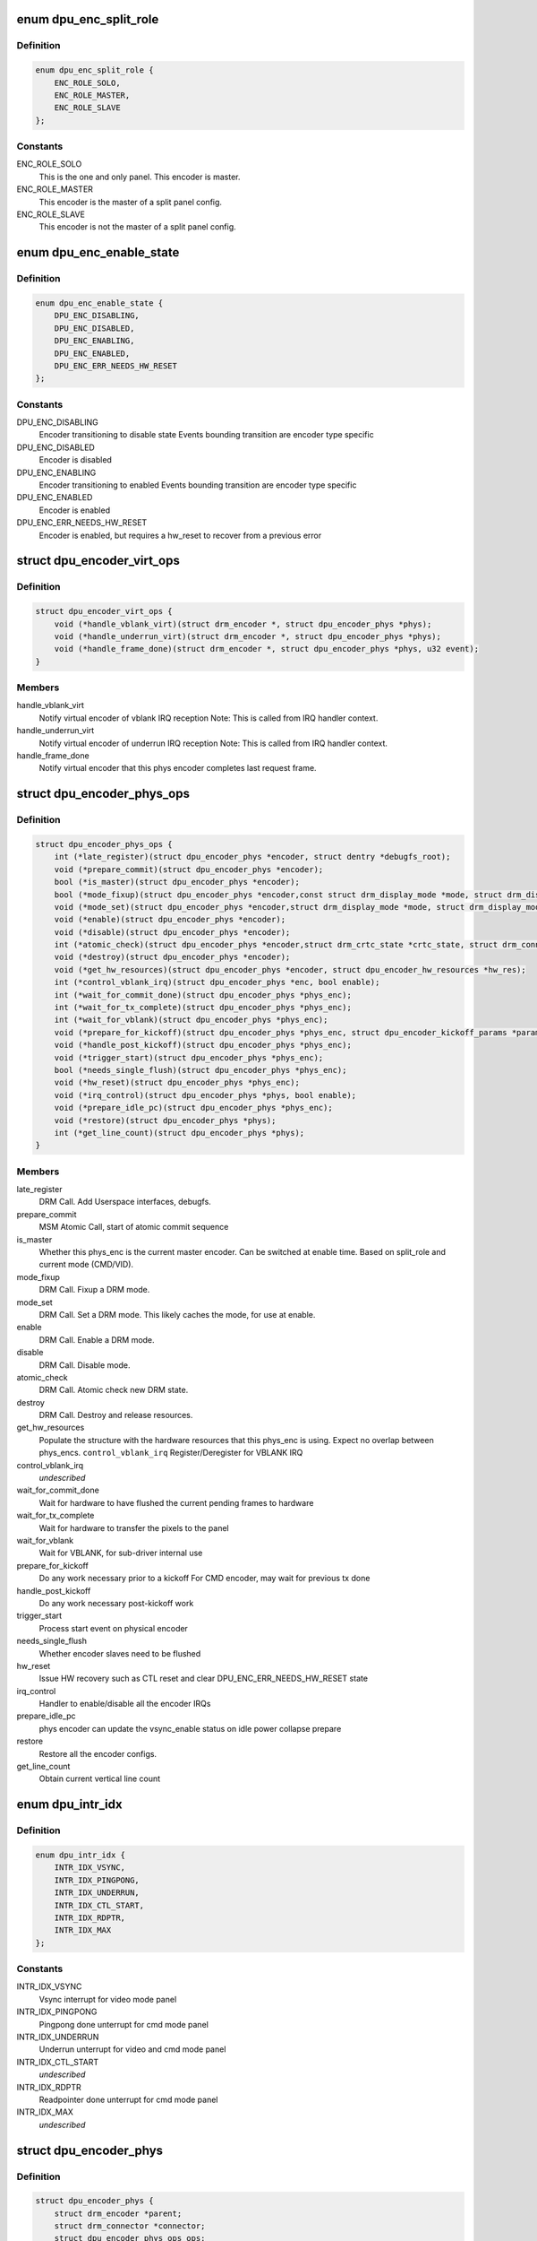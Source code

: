 .. -*- coding: utf-8; mode: rst -*-
.. src-file: drivers/gpu/drm/msm/disp/dpu1/dpu_encoder_phys.h

.. _`dpu_enc_split_role`:

enum dpu_enc_split_role
=======================

.. c:type:: enum dpu_enc_split_role

    Role this physical encoder will play in a split-panel configuration, where one panel is master, and others slaves. Masters have extra responsibilities, like managing the VBLANK IRQ.

.. _`dpu_enc_split_role.definition`:

Definition
----------

.. code-block:: c

    enum dpu_enc_split_role {
        ENC_ROLE_SOLO,
        ENC_ROLE_MASTER,
        ENC_ROLE_SLAVE
    };

.. _`dpu_enc_split_role.constants`:

Constants
---------

ENC_ROLE_SOLO
    This is the one and only panel. This encoder is master.

ENC_ROLE_MASTER
    This encoder is the master of a split panel config.

ENC_ROLE_SLAVE
    This encoder is not the master of a split panel config.

.. _`dpu_enc_enable_state`:

enum dpu_enc_enable_state
=========================

.. c:type:: enum dpu_enc_enable_state

    current enabled state of the physical encoder

.. _`dpu_enc_enable_state.definition`:

Definition
----------

.. code-block:: c

    enum dpu_enc_enable_state {
        DPU_ENC_DISABLING,
        DPU_ENC_DISABLED,
        DPU_ENC_ENABLING,
        DPU_ENC_ENABLED,
        DPU_ENC_ERR_NEEDS_HW_RESET
    };

.. _`dpu_enc_enable_state.constants`:

Constants
---------

DPU_ENC_DISABLING
    Encoder transitioning to disable state
    Events bounding transition are encoder type specific

DPU_ENC_DISABLED
    Encoder is disabled

DPU_ENC_ENABLING
    Encoder transitioning to enabled
    Events bounding transition are encoder type specific

DPU_ENC_ENABLED
    Encoder is enabled

DPU_ENC_ERR_NEEDS_HW_RESET
    Encoder is enabled, but requires a hw_reset
    to recover from a previous error

.. _`dpu_encoder_virt_ops`:

struct dpu_encoder_virt_ops
===========================

.. c:type:: struct dpu_encoder_virt_ops

    Interface the containing virtual encoder provides for the physical encoders to use to callback.

.. _`dpu_encoder_virt_ops.definition`:

Definition
----------

.. code-block:: c

    struct dpu_encoder_virt_ops {
        void (*handle_vblank_virt)(struct drm_encoder *, struct dpu_encoder_phys *phys);
        void (*handle_underrun_virt)(struct drm_encoder *, struct dpu_encoder_phys *phys);
        void (*handle_frame_done)(struct drm_encoder *, struct dpu_encoder_phys *phys, u32 event);
    }

.. _`dpu_encoder_virt_ops.members`:

Members
-------

handle_vblank_virt
    Notify virtual encoder of vblank IRQ reception
    Note: This is called from IRQ handler context.

handle_underrun_virt
    Notify virtual encoder of underrun IRQ reception
    Note: This is called from IRQ handler context.

handle_frame_done
    Notify virtual encoder that this phys encoder
    completes last request frame.

.. _`dpu_encoder_phys_ops`:

struct dpu_encoder_phys_ops
===========================

.. c:type:: struct dpu_encoder_phys_ops

    Interface the physical encoders provide to the containing virtual encoder.

.. _`dpu_encoder_phys_ops.definition`:

Definition
----------

.. code-block:: c

    struct dpu_encoder_phys_ops {
        int (*late_register)(struct dpu_encoder_phys *encoder, struct dentry *debugfs_root);
        void (*prepare_commit)(struct dpu_encoder_phys *encoder);
        bool (*is_master)(struct dpu_encoder_phys *encoder);
        bool (*mode_fixup)(struct dpu_encoder_phys *encoder,const struct drm_display_mode *mode, struct drm_display_mode *adjusted_mode);
        void (*mode_set)(struct dpu_encoder_phys *encoder,struct drm_display_mode *mode, struct drm_display_mode *adjusted_mode);
        void (*enable)(struct dpu_encoder_phys *encoder);
        void (*disable)(struct dpu_encoder_phys *encoder);
        int (*atomic_check)(struct dpu_encoder_phys *encoder,struct drm_crtc_state *crtc_state, struct drm_connector_state *conn_state);
        void (*destroy)(struct dpu_encoder_phys *encoder);
        void (*get_hw_resources)(struct dpu_encoder_phys *encoder, struct dpu_encoder_hw_resources *hw_res);
        int (*control_vblank_irq)(struct dpu_encoder_phys *enc, bool enable);
        int (*wait_for_commit_done)(struct dpu_encoder_phys *phys_enc);
        int (*wait_for_tx_complete)(struct dpu_encoder_phys *phys_enc);
        int (*wait_for_vblank)(struct dpu_encoder_phys *phys_enc);
        void (*prepare_for_kickoff)(struct dpu_encoder_phys *phys_enc, struct dpu_encoder_kickoff_params *params);
        void (*handle_post_kickoff)(struct dpu_encoder_phys *phys_enc);
        void (*trigger_start)(struct dpu_encoder_phys *phys_enc);
        bool (*needs_single_flush)(struct dpu_encoder_phys *phys_enc);
        void (*hw_reset)(struct dpu_encoder_phys *phys_enc);
        void (*irq_control)(struct dpu_encoder_phys *phys, bool enable);
        void (*prepare_idle_pc)(struct dpu_encoder_phys *phys_enc);
        void (*restore)(struct dpu_encoder_phys *phys);
        int (*get_line_count)(struct dpu_encoder_phys *phys);
    }

.. _`dpu_encoder_phys_ops.members`:

Members
-------

late_register
    DRM Call. Add Userspace interfaces, debugfs.

prepare_commit
    MSM Atomic Call, start of atomic commit sequence

is_master
    Whether this phys_enc is the current master
    encoder. Can be switched at enable time. Based
    on split_role and current mode (CMD/VID).

mode_fixup
    DRM Call. Fixup a DRM mode.

mode_set
    DRM Call. Set a DRM mode.
    This likely caches the mode, for use at enable.

enable
    DRM Call. Enable a DRM mode.

disable
    DRM Call. Disable mode.

atomic_check
    DRM Call. Atomic check new DRM state.

destroy
    DRM Call. Destroy and release resources.

get_hw_resources
    Populate the structure with the hardware
    resources that this phys_enc is using.
    Expect no overlap between phys_encs.
    \ ``control_vblank_irq``\           Register/Deregister for VBLANK IRQ

control_vblank_irq
    *undescribed*

wait_for_commit_done
    Wait for hardware to have flushed the
    current pending frames to hardware

wait_for_tx_complete
    Wait for hardware to transfer the pixels
    to the panel

wait_for_vblank
    Wait for VBLANK, for sub-driver internal use

prepare_for_kickoff
    Do any work necessary prior to a kickoff
    For CMD encoder, may wait for previous tx done

handle_post_kickoff
    Do any work necessary post-kickoff work

trigger_start
    Process start event on physical encoder

needs_single_flush
    Whether encoder slaves need to be flushed

hw_reset
    Issue HW recovery such as CTL reset and clear
    DPU_ENC_ERR_NEEDS_HW_RESET state

irq_control
    Handler to enable/disable all the encoder IRQs

prepare_idle_pc
    phys encoder can update the vsync_enable status
    on idle power collapse prepare

restore
    Restore all the encoder configs.

get_line_count
    Obtain current vertical line count

.. _`dpu_intr_idx`:

enum dpu_intr_idx
=================

.. c:type:: enum dpu_intr_idx

    dpu encoder interrupt index

.. _`dpu_intr_idx.definition`:

Definition
----------

.. code-block:: c

    enum dpu_intr_idx {
        INTR_IDX_VSYNC,
        INTR_IDX_PINGPONG,
        INTR_IDX_UNDERRUN,
        INTR_IDX_CTL_START,
        INTR_IDX_RDPTR,
        INTR_IDX_MAX
    };

.. _`dpu_intr_idx.constants`:

Constants
---------

INTR_IDX_VSYNC
    Vsync interrupt for video mode panel

INTR_IDX_PINGPONG
    Pingpong done unterrupt for cmd mode panel

INTR_IDX_UNDERRUN
    Underrun unterrupt for video and cmd mode panel

INTR_IDX_CTL_START
    *undescribed*

INTR_IDX_RDPTR
    Readpointer done unterrupt for cmd mode panel

INTR_IDX_MAX
    *undescribed*

.. _`dpu_encoder_phys`:

struct dpu_encoder_phys
=======================

.. c:type:: struct dpu_encoder_phys

    physical encoder that drives a single INTF block tied to a specific panel / sub-panel. Abstract type, sub-classed by phys_vid or phys_cmd for video mode or command mode encs respectively.

.. _`dpu_encoder_phys.definition`:

Definition
----------

.. code-block:: c

    struct dpu_encoder_phys {
        struct drm_encoder *parent;
        struct drm_connector *connector;
        struct dpu_encoder_phys_ops ops;
        const struct dpu_encoder_virt_ops *parent_ops;
        struct dpu_hw_mdp *hw_mdptop;
        struct dpu_hw_ctl *hw_ctl;
        struct dpu_hw_pingpong *hw_pp;
        struct dpu_kms *dpu_kms;
        struct drm_display_mode cached_mode;
        enum dpu_enc_split_role split_role;
        enum dpu_intf_mode intf_mode;
        enum dpu_intf intf_idx;
        spinlock_t *enc_spinlock;
        enum dpu_enc_enable_state enable_state;
        atomic_t vblank_refcount;
        atomic_t vsync_cnt;
        atomic_t underrun_cnt;
        atomic_t pending_ctlstart_cnt;
        atomic_t pending_kickoff_cnt;
        wait_queue_head_t pending_kickoff_wq;
        struct dpu_encoder_irq irq[INTR_IDX_MAX];
    }

.. _`dpu_encoder_phys.members`:

Members
-------

parent
    Pointer to the containing virtual encoder

connector
    If a mode is set, cached pointer to the active connector

ops
    Operations exposed to the virtual encoder

parent_ops
    Callbacks exposed by the parent to the phys_enc

hw_mdptop
    Hardware interface to the top registers

hw_ctl
    Hardware interface to the ctl registers

hw_pp
    Hardware interface to the ping pong registers

dpu_kms
    Pointer to the dpu_kms top level

cached_mode
    DRM mode cached at mode_set time, acted on in enable

split_role
    Role to play in a split-panel configuration

intf_mode
    Interface mode

intf_idx
    Interface index on dpu hardware

enc_spinlock
    Virtual-Encoder-Wide Spin Lock for IRQ purposes

enable_state
    Enable state tracking

vblank_refcount
    Reference count of vblank request

vsync_cnt
    Vsync count for the physical encoder

underrun_cnt
    Underrun count for the physical encoder

pending_ctlstart_cnt
    Atomic counter tracking the number of ctl start
    pending.

pending_kickoff_cnt
    Atomic counter tracking the number of kickoffs
    vs. the number of done/vblank irqs. Should hover
    between 0-2 Incremented when a new kickoff is
    scheduled. Decremented in irq handler

pending_kickoff_wq
    Wait queue for blocking until kickoff completes

irq
    IRQ tracking structures

.. _`dpu_encoder_phys_vid`:

struct dpu_encoder_phys_vid
===========================

.. c:type:: struct dpu_encoder_phys_vid

    sub-class of dpu_encoder_phys to handle video mode specific operations

.. _`dpu_encoder_phys_vid.definition`:

Definition
----------

.. code-block:: c

    struct dpu_encoder_phys_vid {
        struct dpu_encoder_phys base;
        struct dpu_hw_intf *hw_intf;
        struct intf_timing_params timing_params;
    }

.. _`dpu_encoder_phys_vid.members`:

Members
-------

base
    Baseclass physical encoder structure

hw_intf
    Hardware interface to the intf registers

timing_params
    Current timing parameter

.. _`dpu_encoder_phys_cmd`:

struct dpu_encoder_phys_cmd
===========================

.. c:type:: struct dpu_encoder_phys_cmd

    sub-class of dpu_encoder_phys to handle command mode specific operations

.. _`dpu_encoder_phys_cmd.definition`:

Definition
----------

.. code-block:: c

    struct dpu_encoder_phys_cmd {
        struct dpu_encoder_phys base;
        int stream_sel;
        bool serialize_wait4pp;
        int pp_timeout_report_cnt;
        atomic_t pending_vblank_cnt;
        wait_queue_head_t pending_vblank_wq;
    }

.. _`dpu_encoder_phys_cmd.members`:

Members
-------

base
    Baseclass physical encoder structure

stream_sel
    Stream selection for multi-stream interfaces

serialize_wait4pp
    serialize wait4pp feature waits for pp_done interrupt
    after ctl_start instead of before next frame kickoff

pp_timeout_report_cnt
    number of pingpong done irq timeout errors

pending_vblank_cnt
    Atomic counter tracking pending wait for VBLANK

pending_vblank_wq
    Wait queue for blocking until VBLANK received

.. _`dpu_enc_phys_init_params`:

struct dpu_enc_phys_init_params
===============================

.. c:type:: struct dpu_enc_phys_init_params

    initialization parameters for phys encs

.. _`dpu_enc_phys_init_params.definition`:

Definition
----------

.. code-block:: c

    struct dpu_enc_phys_init_params {
        struct dpu_kms *dpu_kms;
        struct drm_encoder *parent;
        const struct dpu_encoder_virt_ops *parent_ops;
        enum dpu_enc_split_role split_role;
        enum dpu_intf intf_idx;
        spinlock_t *enc_spinlock;
    }

.. _`dpu_enc_phys_init_params.members`:

Members
-------

dpu_kms
    Pointer to the dpu_kms top level

parent
    Pointer to the containing virtual encoder

parent_ops
    Callbacks exposed by the parent to the phys_enc

split_role
    Role to play in a split-panel configuration

intf_idx
    Interface index this phys_enc will control

enc_spinlock
    Virtual-Encoder-Wide Spin Lock for IRQ purposes

.. _`dpu_encoder_phys_vid_init`:

dpu_encoder_phys_vid_init
=========================

.. c:function:: struct dpu_encoder_phys *dpu_encoder_phys_vid_init(struct dpu_enc_phys_init_params *p)

    Construct a new video mode physical encoder

    :param p:
        Pointer to init params structure
    :type p: struct dpu_enc_phys_init_params \*

.. _`dpu_encoder_phys_vid_init.return`:

Return
------

Error code or newly allocated encoder

.. _`dpu_encoder_phys_cmd_init`:

dpu_encoder_phys_cmd_init
=========================

.. c:function:: struct dpu_encoder_phys *dpu_encoder_phys_cmd_init(struct dpu_enc_phys_init_params *p)

    Construct a new command mode physical encoder

    :param p:
        Pointer to init params structure
    :type p: struct dpu_enc_phys_init_params \*

.. _`dpu_encoder_phys_cmd_init.return`:

Return
------

Error code or newly allocated encoder

.. _`dpu_encoder_helper_trigger_start`:

dpu_encoder_helper_trigger_start
================================

.. c:function:: void dpu_encoder_helper_trigger_start(struct dpu_encoder_phys *phys_enc)

    control start helper function This helper function may be optionally specified by physical encoders if they require ctl_start triggering.

    :param phys_enc:
        Pointer to physical encoder structure
    :type phys_enc: struct dpu_encoder_phys \*

.. _`dpu_encoder_helper_hw_reset`:

dpu_encoder_helper_hw_reset
===========================

.. c:function:: void dpu_encoder_helper_hw_reset(struct dpu_encoder_phys *phys_enc)

    issue ctl hw reset This helper function may be optionally specified by physical encoders if they require ctl hw reset. If state is currently DPU_ENC_ERR_NEEDS_HW_RESET, it is set back to DPU_ENC_ENABLED.

    :param phys_enc:
        Pointer to physical encoder structure
    :type phys_enc: struct dpu_encoder_phys \*

.. _`dpu_encoder_helper_split_config`:

dpu_encoder_helper_split_config
===============================

.. c:function:: void dpu_encoder_helper_split_config(struct dpu_encoder_phys *phys_enc, enum dpu_intf interface)

    split display configuration helper function This helper function may be used by physical encoders to configure the split display related registers.

    :param phys_enc:
        Pointer to physical encoder structure
    :type phys_enc: struct dpu_encoder_phys \*

    :param interface:
        enum dpu_intf setting
    :type interface: enum dpu_intf

.. _`dpu_encoder_helper_report_irq_timeout`:

dpu_encoder_helper_report_irq_timeout
=====================================

.. c:function:: void dpu_encoder_helper_report_irq_timeout(struct dpu_encoder_phys *phys_enc, enum dpu_intr_idx intr_idx)

    utility to report error that irq has timed out, including reporting frame error event to crtc and debug dump

    :param phys_enc:
        Pointer to physical encoder structure
    :type phys_enc: struct dpu_encoder_phys \*

    :param intr_idx:
        Failing interrupt index
    :type intr_idx: enum dpu_intr_idx

.. _`dpu_encoder_helper_wait_for_irq`:

dpu_encoder_helper_wait_for_irq
===============================

.. c:function:: int dpu_encoder_helper_wait_for_irq(struct dpu_encoder_phys *phys_enc, enum dpu_intr_idx intr_idx, struct dpu_encoder_wait_info *wait_info)

    utility to wait on an irq.

    :param phys_enc:
        Pointer to physical encoder structure
    :type phys_enc: struct dpu_encoder_phys \*

    :param intr_idx:
        encoder interrupt index
    :type intr_idx: enum dpu_intr_idx

    :param wait_info:
        wait info struct
    :type wait_info: struct dpu_encoder_wait_info \*

.. _`dpu_encoder_helper_wait_for_irq.note`:

note
----

will call dpu_encoder_helper_wait_for_irq on timeout

.. _`dpu_encoder_helper_register_irq`:

dpu_encoder_helper_register_irq
===============================

.. c:function:: int dpu_encoder_helper_register_irq(struct dpu_encoder_phys *phys_enc, enum dpu_intr_idx intr_idx)

    register and enable an irq

    :param phys_enc:
        Pointer to physical encoder structure
    :type phys_enc: struct dpu_encoder_phys \*

    :param intr_idx:
        encoder interrupt index
    :type intr_idx: enum dpu_intr_idx

.. _`dpu_encoder_helper_unregister_irq`:

dpu_encoder_helper_unregister_irq
=================================

.. c:function:: int dpu_encoder_helper_unregister_irq(struct dpu_encoder_phys *phys_enc, enum dpu_intr_idx intr_idx)

    unregister and disable an irq

    :param phys_enc:
        Pointer to physical encoder structure
    :type phys_enc: struct dpu_encoder_phys \*

    :param intr_idx:
        encoder interrupt index
    :type intr_idx: enum dpu_intr_idx

.. This file was automatic generated / don't edit.

